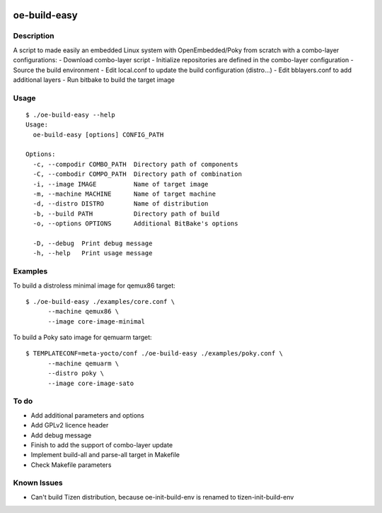 ..
.. -*- coding: utf-8; tab-width: 4; c-basic-offset: 4; indent-tabs-mode: nil -*-

.. image:: https://travis-ci.org/tprrt/oe-build-easy.svg?branch=master
    :alt: Travis badge
    :target: https://travis-ci.org/tprrt/oe-build-easy

.. .. image:: https://circleci.com/gh/tprrt/oe-build-easy.png?style=shield&circle-token=8794b4eb585ada86a0521f8c215903faa223de40
.. image:: https://circleci.com/gh/tprrt/oe-build-easy/tree/master.svg?style=shield
    :alt: Circle badge
    :target: https://circleci.com/gh/tprrt/oe-build-easy

.. .. image:: https://coveralls.io/repos/tprrt/oe-build-easy/badge.png?branch=master
..     :alt: Coveralls badge
..     :target: https://coveralls.io/r/tprrt/oe-build-easy

.. .. image:: https://pypip.in/v/oe-build-easy/badge.png
..     :alt: PyPi badge
..     :target: https://pypi.python.org/pypi/oe-build-easy/

.. .. image:: https://pypip.in/d/oe-build-easy/badge.png
..     :alt: Download badge
..     :target: https://pypi.python.org/pypi/oe-build-easy/

.. .. image:: https://pypip.in/wheel/oe-build-easy/badge.png
..     :alt: Wheel badge
..     :target: https://pypi.python.org/pypi/oe-build-easy/

=============
oe-build-easy
=============

Description
-----------

A script to made easily an embedded Linux system with OpenEmbedded/Poky from scratch with a combo-layer configurations:
- Download combo-layer script
- Initialize repositories are defined in the combo-layer configuration
- Source the build environment
- Edit local.conf to update the build configuration (distro...)
- Edit bblayers.conf to add additional layers
- Run bitbake to build the target image

Usage
-----

::

    $ ./oe-build-easy --help
    Usage:
      oe-build-easy [options] CONFIG_PATH

    Options:
      -c, --compodir COMBO_PATH  Directory path of components
      -C, --combodir COMPO_PATH  Directory path of combination
      -i, --image IMAGE          Name of target image
      -m, --machine MACHINE      Name of target machine
      -d, --distro DISTRO        Name of distribution
      -b, --build PATH           Directory path of build 
      -o, --options OPTIONS      Additional BitBake's options

      -D, --debug  Print debug message
      -h, --help   Print usage message

Examples
--------

To build a distroless minimal image for qemux86 target:

::

    $ ./oe-build-easy ./examples/core.conf \
          --machine qemux86 \
          --image core-image-minimal

To build a Poky sato image for qemuarm target:

::

    $ TEMPLATECONF=meta-yocto/conf ./oe-build-easy ./examples/poky.conf \
          --machine qemuarm \
          --distro poky \
          --image core-image-sato

To do
-----

- Add additional parameters and options
- Add GPLv2 licence header
- Add debug message
- Finish to add the support of combo-layer update
- Implement build-all and parse-all target in Makefile
- Check Makefile parameters

Known Issues
------------

- Can't build Tizen distribution, because oe-init-build-env is renamed to tizen-init-build-env

.. .. image:: ???
..     :alt: Bitdeli badge
..     :target: https://bitdeli.com/free

